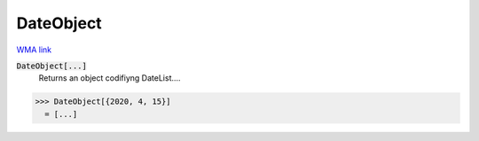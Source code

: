 DateObject
==========

`WMA link <https://reference.wolfram.com/language/ref/DateObject.html>`_


:code:`DateObject[...]`
    Returns an object codifiyng DateList....





>>> DateObject[{2020, 4, 15}]
  = [...]
